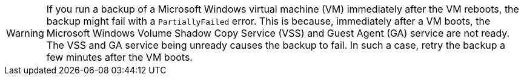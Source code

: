 
//This snippet appears in the following assemblies:
//
// * backup_and_restore/application_backup_and_restore/installing/installing-oadp-kubevirt.adoc

:_mod-docs-content-type: SNIPPET

[role="_abstract"]
[WARNING]
====
If you run a backup of a Microsoft Windows virtual machine (VM) immediately after the VM reboots, the backup might fail with a `PartiallyFailed` error. This is because, immediately after a VM boots, the Microsoft Windows Volume Shadow Copy Service (VSS) and Guest Agent (GA) service are not ready. The VSS and GA service being unready causes the backup to fail. In such a case, retry the backup a few minutes after the VM boots.
====